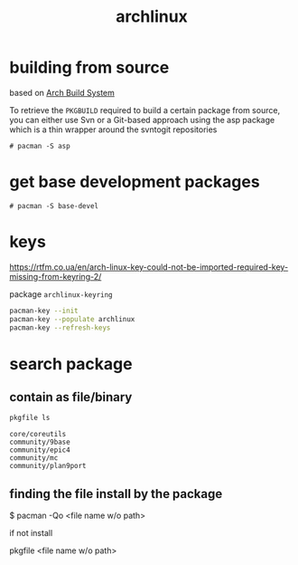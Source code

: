 #+TITLE: archlinux


* building from source

  based on [[https://wiki.archlinux.org/index.php/Arch_Build_System][Arch Build System]]

  To retrieve the =PKGBUILD= required to build a certain package from
  source, you can either use Svn or a Git-based approach using the asp
  package which is a thin wrapper around the svntogit repositories

  #+BEGIN_EXAMPLE
    # pacman -S asp
  #+END_EXAMPLE

* get base development packages

  #+BEGIN_EXAMPLE
    # pacman -S base-devel
  #+END_EXAMPLE

* keys

  https://rtfm.co.ua/en/arch-linux-key-could-not-be-imported-required-key-missing-from-keyring-2/

  package =archlinux-keyring=

  #+HEADER: :exports both :eval no-export
  #+BEGIN_SRC sh :results output
    pacman-key --init
    pacman-key --populate archlinux
    pacman-key --refresh-keys
  #+END_SRC

* search package

** contain as file/binary

   #+BEGIN_SRC sh :results output
     pkgfile ls
   #+END_SRC


   #+RESULTS:
   : core/coreutils
   : community/9base
   : community/epic4
   : community/mc
   : community/plan9port


** finding the file install by the package

   $ pacman -Qo <file name w/o path>

   if not install

   pkgfile <file name w/o path>
